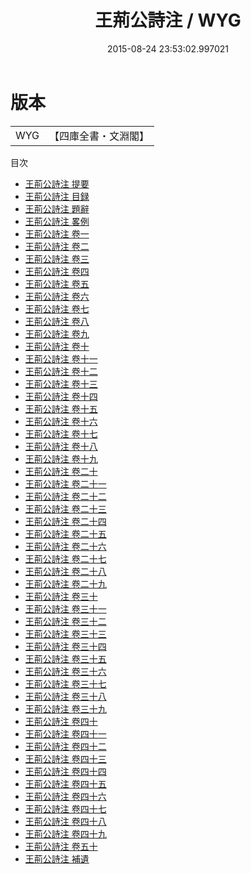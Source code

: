 #+TITLE: 王荊公詩注 / WYG
#+DATE: 2015-08-24 23:53:02.997021
* 版本
 |       WYG|【四庫全書・文淵閣】|
目次
 - [[file:KR4d0074_000.txt::000-1a][王荊公詩注 提要]]
 - [[file:KR4d0074_000.txt::000-3a][王荊公詩注 目録]]
 - [[file:KR4d0074_000.txt::000-10a][王荊公詩注 題辭]]
 - [[file:KR4d0074_000.txt::000-11a][王荊公詩注 畧例]]
 - [[file:KR4d0074_001.txt::001-1a][王荊公詩注 卷一]]
 - [[file:KR4d0074_002.txt::002-1a][王荊公詩注 卷二]]
 - [[file:KR4d0074_003.txt::003-1a][王荊公詩注 卷三]]
 - [[file:KR4d0074_004.txt::004-1a][王荊公詩注 卷四]]
 - [[file:KR4d0074_005.txt::005-1a][王荊公詩注 卷五]]
 - [[file:KR4d0074_006.txt::006-1a][王荊公詩注 卷六]]
 - [[file:KR4d0074_007.txt::007-1a][王荊公詩注 卷七]]
 - [[file:KR4d0074_008.txt::008-1a][王荊公詩注 卷八]]
 - [[file:KR4d0074_009.txt::009-1a][王荊公詩注 卷九]]
 - [[file:KR4d0074_010.txt::010-1a][王荊公詩注 卷十]]
 - [[file:KR4d0074_011.txt::011-1a][王荊公詩注 卷十一]]
 - [[file:KR4d0074_012.txt::012-1a][王荊公詩注 卷十二]]
 - [[file:KR4d0074_013.txt::013-1a][王荊公詩注 卷十三]]
 - [[file:KR4d0074_014.txt::014-1a][王荊公詩注 卷十四]]
 - [[file:KR4d0074_015.txt::015-1a][王荊公詩注 卷十五]]
 - [[file:KR4d0074_016.txt::016-1a][王荊公詩注 卷十六]]
 - [[file:KR4d0074_017.txt::017-1a][王荊公詩注 卷十七]]
 - [[file:KR4d0074_018.txt::018-1a][王荊公詩注 卷十八]]
 - [[file:KR4d0074_019.txt::019-1a][王荊公詩注 卷十九]]
 - [[file:KR4d0074_020.txt::020-1a][王荊公詩注 卷二十]]
 - [[file:KR4d0074_021.txt::021-1a][王荊公詩注 卷二十一]]
 - [[file:KR4d0074_022.txt::022-1a][王荊公詩注 卷二十二]]
 - [[file:KR4d0074_023.txt::023-1a][王荊公詩注 卷二十三]]
 - [[file:KR4d0074_024.txt::024-1a][王荊公詩注 卷二十四]]
 - [[file:KR4d0074_025.txt::025-1a][王荊公詩注 卷二十五]]
 - [[file:KR4d0074_026.txt::026-1a][王荊公詩注 卷二十六]]
 - [[file:KR4d0074_027.txt::027-1a][王荊公詩注 卷二十七]]
 - [[file:KR4d0074_028.txt::028-1a][王荊公詩注 卷二十八]]
 - [[file:KR4d0074_029.txt::029-1a][王荊公詩注 卷二十九]]
 - [[file:KR4d0074_030.txt::030-1a][王荊公詩注 卷三十]]
 - [[file:KR4d0074_031.txt::031-1a][王荊公詩注 卷三十一]]
 - [[file:KR4d0074_032.txt::032-1a][王荊公詩注 卷三十二]]
 - [[file:KR4d0074_033.txt::033-1a][王荊公詩注 卷三十三]]
 - [[file:KR4d0074_034.txt::034-1a][王荊公詩注 卷三十四]]
 - [[file:KR4d0074_035.txt::035-1a][王荊公詩注 卷三十五]]
 - [[file:KR4d0074_036.txt::036-1a][王荊公詩注 卷三十六]]
 - [[file:KR4d0074_037.txt::037-1a][王荊公詩注 卷三十七]]
 - [[file:KR4d0074_038.txt::038-1a][王荊公詩注 卷三十八]]
 - [[file:KR4d0074_039.txt::039-1a][王荊公詩注 卷三十九]]
 - [[file:KR4d0074_040.txt::040-1a][王荊公詩注 卷四十]]
 - [[file:KR4d0074_041.txt::041-1a][王荊公詩注 卷四十一]]
 - [[file:KR4d0074_042.txt::042-1a][王荊公詩注 卷四十二]]
 - [[file:KR4d0074_043.txt::043-1a][王荊公詩注 卷四十三]]
 - [[file:KR4d0074_044.txt::044-1a][王荊公詩注 卷四十四]]
 - [[file:KR4d0074_045.txt::045-1a][王荊公詩注 卷四十五]]
 - [[file:KR4d0074_046.txt::046-1a][王荊公詩注 卷四十六]]
 - [[file:KR4d0074_047.txt::047-1a][王荊公詩注 卷四十七]]
 - [[file:KR4d0074_048.txt::048-1a][王荊公詩注 卷四十八]]
 - [[file:KR4d0074_049.txt::049-1a][王荊公詩注 卷四十九]]
 - [[file:KR4d0074_050.txt::050-1a][王荊公詩注 卷五十]]
 - [[file:KR4d0074_051.txt::051-1a][王荊公詩注 補遺]]
